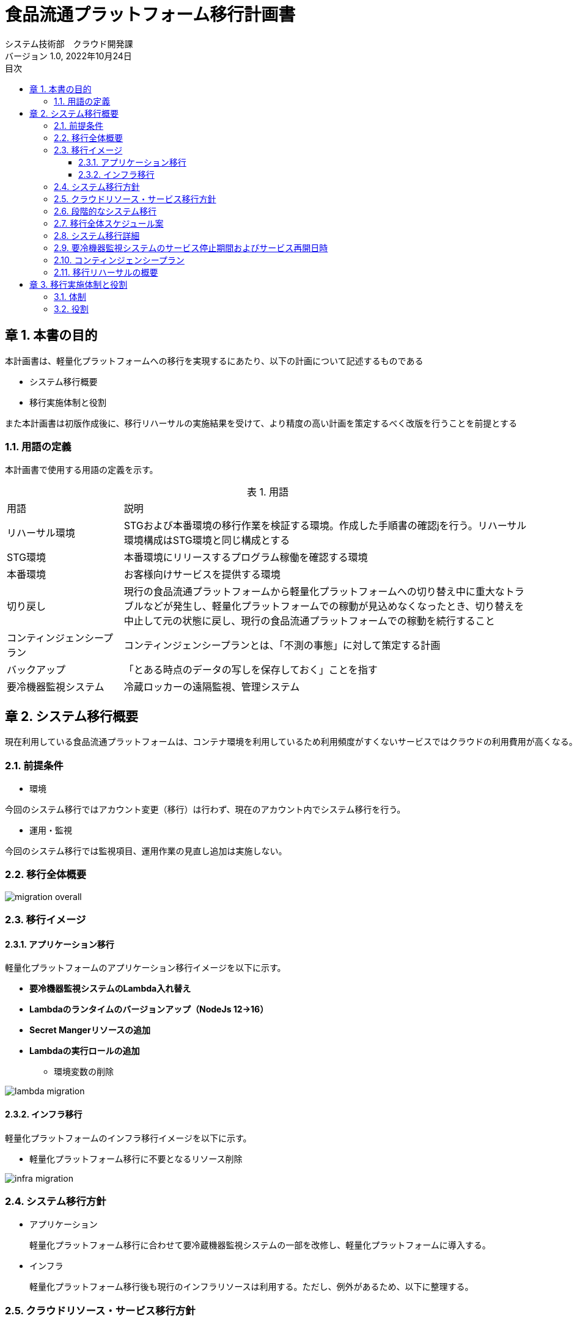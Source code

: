 = 食品流通プラットフォーム移行計画書
:lang: ja
:doctype: book
:author: システム技術部　クラウド開発課
:revnumber: 1.0
:version-label: バージョン
:revdate: 2022年10月24日
:toc: left
:toclevels: 3
:toc-title: 目次
:sectnums:
:chapter-signifier: 章
:sectnumlevels: 4
:table-caption: 表
:imagesdir: ../images
//:nofooter: yes

== 本書の目的
本計画書は、軽量化プラットフォームへの移行を実現するにあたり、以下の計画について記述するものである

* システム移行概要
* 移行実施体制と役割

また本計画書は初版作成後に、移行リハーサルの実施結果を受けて、より精度の高い計画を策定するべく改版を行うことを前提とする

=== 用語の定義
本計画書で使用する用語の定義を示す。

.用語
[cols="2,7",width=100%]
|===
|用語|説明
|リハーサル環境|STGおよび本番環境の移行作業を検証する環境。作成した手順書の確認jを行う。リハーサル環境構成はSTG環境と同じ構成とする
|STG環境|本番環境にリリースするプログラム稼働を確認する環境
|本番環境|お客様向けサービスを提供する環境
|切り戻し|現行の食品流通プラットフォームから軽量化プラットフォームへの切り替え中に重大なトラブルなどが発生し、軽量化プラットフォームでの稼動が見込めなくなったとき、切り替えを中止して元の状態に戻し、現行の食品流通プラットフォームでの稼動を続行すること
|コンティンジェンシープラン|コンティンジェンシープランとは、「不測の事態」に対して策定する計画
|バックアップ|「とある時点のデータの写しを保存しておく」ことを指す
|要冷機器監視システム|冷蔵ロッカーの遠隔監視、管理システム
|===

== システム移行概要
 現在利用している食品流通プラットフォームは、コンテナ環境を利用しているため利用頻度がすくないサービスではクラウドの利用費用が高くなる。現在の要冷機器監視システムの利用頻度を踏まえて、食品流通プラットフォームをコンテナ基盤からサーバレスを利用した軽量化プラットフォームへ移行する。

=== 前提条件

- 環境

今回のシステム移行ではアカウント変更（移行）は行わず、現在のアカウント内でシステム移行を行う。

- 運用・監視

今回のシステム移行では監視項目、運用作業の見直し追加は実施しない。

=== 移行全体概要
image::migration_overall.jpg[]

[%always]
<<<

=== 移行イメージ

==== アプリケーション移行

軽量化プラットフォームのアプリケーション移行イメージを以下に示す。 +

* *要冷機器監視システムのLambda入れ替え*
* *Lambdaのランタイムのバージョンアップ（NodeJs 12→16）*
* *Secret Mangerリソースの追加*
* *Lambdaの実行ロールの追加*
** 環境変数の削除

image::lambda-migration.png[]

[%always]
<<<

==== インフラ移行
軽量化プラットフォームのインフラ移行イメージを以下に示す。 +

* 軽量化プラットフォーム移行に不要となるリソース削除

image::infra-migration.png[]

=== システム移行方針

- アプリケーション

 軽量化プラットフォーム移行に合わせて要冷蔵機器監視システムの一部を改修し、軽量化プラットフォームに導入する。

- インフラ

 軽量化プラットフォーム移行後も現行のインフラリソースは利用する。ただし、例外があるため、以下に整理する。

[%always]
<<<

=== クラウドリソース・サービス移行方針

[cols="1,1,3a",width=100%]
|===
|クラウドリソース|移行方針|補足
|Lambda|一部停止|
* 軽量化PF移行に際し、要冷機器監視システムのLambdaの修正を実施
* 共通サービスと提供済みのLambdaは停止
|仮想サーバ(EC2)|停止|踏み台サーバも停止
|API Gateway|一部停止|
* 停止するAPI Gateway
** 要冷機器監視向け
** eqpAccesshttp-(環境名)は停止
** コンテナサービス向け
** fdpf-cmnsvc-ctr-(環境名)

* 上記以外は継続利用
|カスタムドメイン|継続利用|
|Cloudfront|継続利用|
|RDS|停止|
|DynamoDB|一部停止|共通サービスで利用しているテーブルは停止
|S3|一部停止|コンテナ環境情報を保持しているS3は停止
|VPC link|停止|
|Transit Gateway|停止|
|Route53|継続利用|
|ACM|継続利用|
|SES|継続利用|
|SQS|継続利用|
|CloudWatch|継続利用|
|WAF|継続利用|
|NAT Gateway|停止|
|VPC|一部停止|コンテナデプロイ環境は停止
|CloudTrail|継続利用|
|Config|継続利用|

|===

=== 段階的なシステム移行
システム移行はSTG環境および本番環境への影響を考慮し、以下のステップで実施する。

[cols="1,3a",width=100%]
|===
|ステップ|移行内容
|ステップ１（2022年度）|

* 実施すること
** プラットフォームの移行
** AWSリソースの廃止（削除）
* 実施しないこと
** AWSアカウント移行

|ステップ２（2023年度）|

* 実施すること
** AWSアカウント移行
** 監視、運用項目の追加（必要に応じて）

|===

[%always]
<<<

=== 移行全体スケジュール案
移行作業の全体スケジュールは以下に示す

image::schedule.jpg[]

[%always]
<<<

=== システム移行詳細

- プラットフォーム移行期間

各環境の移行作業を以下の期間で実施する

|===
|環境|開始|終了
|リハーサル環境|2022年11月2日|2022年11月2日
|STG環境|2022年11月14日|2022年11月14日
|本番環境|2023年1月31日|2022年2月1日
|===

- 移行作業詳細

各環境で実施する移行作業を分担を示す

[cols="2,2, 2, 4a,1,1",width=100%]
|===
|項目|実施日時|作業|内容|日本|大連
|移行準備|～10月31日|手順書作成|
アプリケーション、インフラ移行作業に関する手順書を作成する

* アプリケーション移行手順には以下を含める
** 要冷機器監視アプリのデプロイ手順（V1.0.2からV1.0.3）
** Lambdaのランタイムのバージョンアップ手順
** バージョンアップ後の稼働確認テスト手順
|〇|〇
.3+|リハーサル移行
.3+|11月2日
|バックアップ取得|システム移行後も利用するデータのバックアップを取得する|〇|
|移行作業|軽量化プラットフォームのアプリをリリースする|〇|〇
|稼働確認|軽量化プラットフォームに移行後のアプリケーションの稼働確認を行う|〇|〇
.4+|STG環境移行
.2+|11月14日
|バックアップ取得|システム移行後も利用するデータのバックアップを取得する |〇|
|移行作業|軽量化プラットフォームのアプリをリリースする||〇
|11月14日|稼働確認|軽量化プラットフォームに移行後のアプリケーションの稼働確認を行う |〇|〇
|11月21日|不要リソース削除|軽量化PF移行後に不要となるクラウドのリソースを削除する|〇|
.4+|本番環境移行
.2+|1月31日
|バックアップ取得|システム移行後も利用するデータのバックアップを取得する|〇|
|移行作業|軽量化プラットフォームのアプリをリリースする||〇
|2月1日|稼働確認|軽量化プラットフォームに移行後のアプリケーションの稼働確認を行う|〇|〇
|2月8日|不要リソース削除|軽量化PF移行後に不要となるクラウドのリソースを削除する|〇|
|===

[%always]
<<<

- システム移行の開始・完了基準

* 今回のシステム移行を実施するにあたり、各工程の開始、終了基準を設定する。
* 各移行工程の開始・完了基準を以下に示す。

[cols="1,1,1,1,4,1",width=100%]
|===
.2+|工程
3+^.^|環境
.2+^.^|判定基準
.2+^.^|補足
^|リハ ^|STG ^|本番
.6+|開始基準
^|〇 ^|- ^|-|移行環境の構築が完了している|
^|〇 ^|〇 ^|〇|移行手順書が関係者でレビューか完了している|
^|〇 ^|〇 ^|〇|レビュー会議で指摘された内容が移行手順書に反映されている|
^|〇 ^|〇 ^|〇|移行作業に必要なリソースの準備が完了している|
^|〇 ^|〇 ^|〇|移行作業時の体制、コミュニケーションルールが規定されている|
^|〇 ^|〇 ^|-|移行作業の予想時間が設定されている|
.4+|完了基準
^|〇 ^|〇 ^|-|課題が整理され対応策が決定している|
^|〇 ^|〇 ^|〇|移行手順書に記載した作業がすべて終了している|
^|〇 ^|〇 ^|〇|移行後のサービス稼働確認が日本・大連で終了している|
^|〇 ^|〇 ^|-|移行作業時の時間計測が完了している（リハーサル、STG環境）|
|===

=== 要冷機器監視システムのサービス停止期間およびサービス再開日時

STG環境および本番環境のサービス停止期間およびサービス再開日時を以下とする。

image::stg-open-close.jpg[]

image::prod-open-close.jpg[]

[%always]
<<<

=== コンティンジェンシープラン

今回のシステム移行（本番移行）の作業中に「不測の事態」が発生した場合でも切り戻しは行わない。

=== 移行リハーサルの概要

- 移行リハーサルの目的

* 移行手順書の最終確認
* 移行作業連絡体制の確認
* 本番移行時の想定時間の確定

- 移行リハーサルの環境

* STG環境、本番環境と同等の環境を使用する
* クラウド利用費用を踏まえて冗長化構成は行わない

- 移行リハーサル結果を移行手順書へ反映

 移行リハーサル結果を確認し、移行手順や実施時間などに不備がある場合は、移行手順書に反映する。

- 移行リハーサルの実施回数

* リハーサル回数は1回とする
* 完了基準を充足しない場合のみ、2回目のリハーサルを実施する

== 移行実施体制と役割

=== 体制

image::migration_structure.jpg[]

=== 役割

移行体制図に記述した各担当の役割を示す。

[cols="1,4",width=100%]
|===
|役割|担当内容
|統括責任者|移行作業の開始許可、完了承認など作業の開始・終了基準の判断を行う
|PMO|移行作業の推進、アプリケーション稼働確認を行う
|責任者|アプリ・インフラ領域の移行作業の手順書レビュー、作業結果の確認を行う
|担当者|アプリ・インフラ領域の移行作業の手順書作成、作業を行う
|===
